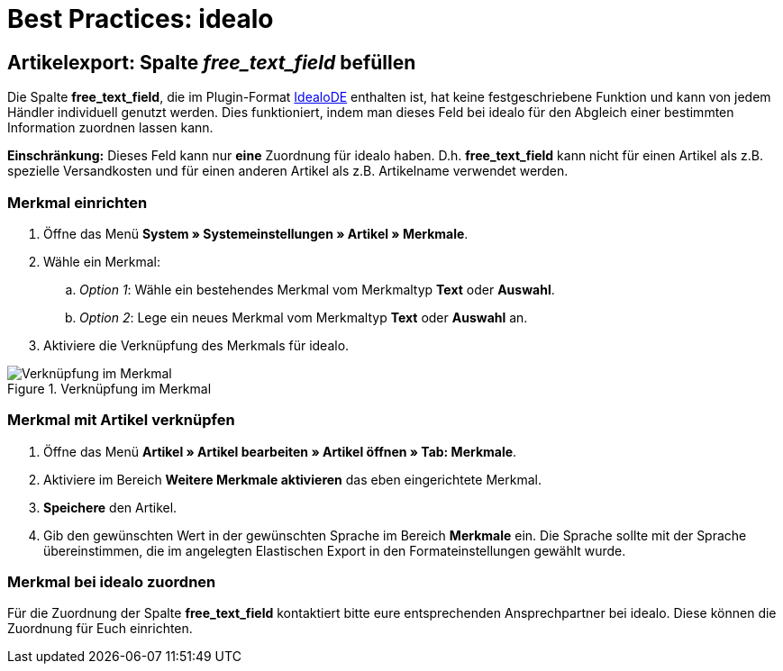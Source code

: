 = Best Practices: idealo
:lang: de
:keywords: idealo, Artikel
:position: 20

== Artikelexport: Spalte _free_text_field_ befüllen

Die Spalte *free_text_field*, die im Plugin-Format link:https://marketplace.plentymarkets.com/plugins/channels/preisportale/elasticexportidealode_4723[IdealoDE^] enthalten ist, hat keine festgeschriebene Funktion und kann von jedem Händler individuell genutzt werden. Dies funktioniert, indem man dieses Feld bei idealo für den Abgleich einer bestimmten Information zuordnen lassen kann.

*Einschränkung:* Dieses Feld kann nur *eine* Zuordnung für idealo haben. D.h. *free_text_field* kann nicht für einen Artikel als z.B. spezielle Versandkosten und für einen anderen Artikel als z.B. Artikelname verwendet werden.

[discrete]
=== Merkmal einrichten

. Öffne das Menü *System » Systemeinstellungen » Artikel » Merkmale*.
. Wähle ein Merkmal:
.. _Option 1_: Wähle ein bestehendes Merkmal vom Merkmaltyp *Text* oder *Auswahl*.
.. _Option 2_: Lege ein neues Merkmal vom Merkmaltyp *Text* oder *Auswahl* an.
. Aktiviere die Verknüpfung des Merkmals für idealo.

[[merkmalverknüpfung]]
.Verknüpfung im Merkmal
image::maerkte/assets/bp-idealo-free-text-field-market-link.png[Verknüpfung im Merkmal]

[discrete]
=== Merkmal mit Artikel verknüpfen

. Öffne das Menü *Artikel » Artikel bearbeiten » Artikel öffnen » Tab: Merkmale*.
. Aktiviere im Bereich *Weitere Merkmale aktivieren* das eben eingerichtete Merkmal.
. *Speichere* den Artikel.
. Gib den gewünschten Wert in der gewünschten Sprache im Bereich *Merkmale* ein. Die Sprache sollte mit der Sprache übereinstimmen, die im angelegten Elastischen Export in den Formateinstellungen gewählt wurde.

[discrete]
=== Merkmal bei idealo zuordnen

Für die Zuordnung der Spalte *free_text_field* kontaktiert bitte eure entsprechenden Ansprechpartner bei idealo. Diese können die Zuordnung für Euch einrichten.
